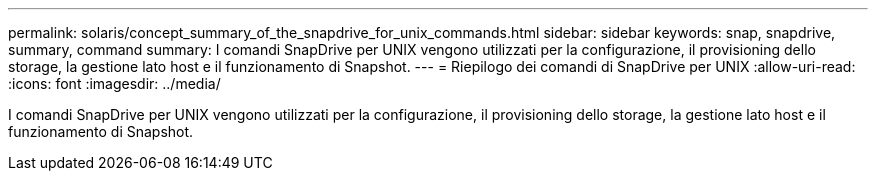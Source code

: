 ---
permalink: solaris/concept_summary_of_the_snapdrive_for_unix_commands.html 
sidebar: sidebar 
keywords: snap, snapdrive, summary, command 
summary: I comandi SnapDrive per UNIX vengono utilizzati per la configurazione, il provisioning dello storage, la gestione lato host e il funzionamento di Snapshot. 
---
= Riepilogo dei comandi di SnapDrive per UNIX
:allow-uri-read: 
:icons: font
:imagesdir: ../media/


[role="lead"]
I comandi SnapDrive per UNIX vengono utilizzati per la configurazione, il provisioning dello storage, la gestione lato host e il funzionamento di Snapshot.
